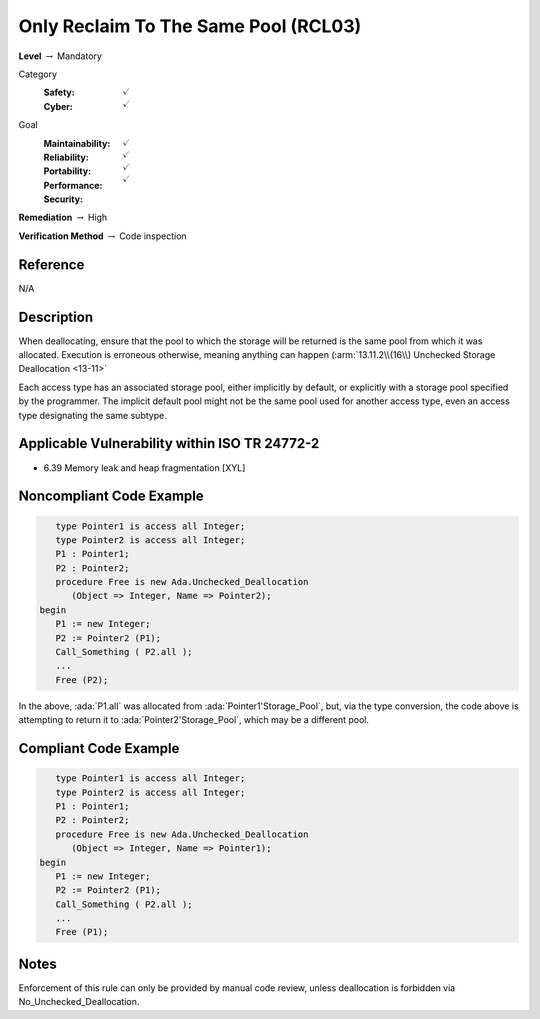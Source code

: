 ---------------------------------------
Only Reclaim To The Same Pool (RCL03)
---------------------------------------

**Level** :math:`\rightarrow` Mandatory

Category
   :Safety: :math:`\checkmark`
   :Cyber: :math:`\checkmark`

Goal
   :Maintainability: :math:`\checkmark`
   :Reliability: :math:`\checkmark`
   :Portability: :math:`\checkmark`
   :Performance:
   :Security: :math:`\checkmark`

**Remediation** :math:`\rightarrow` High

**Verification Method** :math:`\rightarrow` Code inspection

+++++++++++
Reference
+++++++++++

N/A

+++++++++++++
Description
+++++++++++++

When deallocating, ensure that the pool to which the storage will be returned
is the same pool from which it was allocated. Execution is erroneous
otherwise, meaning anything can happen
(:arm:`13.11.2\\(16\\) Unchecked Storage Deallocation <13-11>`

Each access type has an associated storage pool, either implicitly by default,
or explicitly with a storage pool specified by the programmer. The implicit
default pool might not be the same pool used for another access type, even an
access type designating the same subtype.

++++++++++++++++++++++++++++++++++++++++++++++++
Applicable Vulnerability within ISO TR 24772-2
++++++++++++++++++++++++++++++++++++++++++++++++

* 6.39 Memory leak and heap fragmentation [XYL]

+++++++++++++++++++++++++++
Noncompliant Code Example
+++++++++++++++++++++++++++

.. code-block:: Ada

      type Pointer1 is access all Integer;
      type Pointer2 is access all Integer;
      P1 : Pointer1;
      P2 : Pointer2;
      procedure Free is new Ada.Unchecked_Deallocation
         (Object => Integer, Name => Pointer2);
   begin
      P1 := new Integer;
      P2 := Pointer2 (P1);
      Call_Something ( P2.all );
      ...
      Free (P2);

In the above, :ada:`P1.all` was allocated from :ada:`Pointer1'Storage_Pool`,
but, via the type conversion, the code above is attempting to return it to
:ada:`Pointer2'Storage_Pool`, which may be a different pool.

++++++++++++++++++++++++
Compliant Code Example
++++++++++++++++++++++++

.. code-block:: Ada

      type Pointer1 is access all Integer;
      type Pointer2 is access all Integer;
      P1 : Pointer1;
      P2 : Pointer2;
      procedure Free is new Ada.Unchecked_Deallocation
         (Object => Integer, Name => Pointer1);
   begin
      P1 := new Integer;
      P2 := Pointer2 (P1);
      Call_Something ( P2.all );
      ...
      Free (P1);

+++++++
Notes
+++++++

Enforcement of this rule can only be provided by manual code review, unless
deallocation is forbidden via No_Unchecked_Deallocation.
